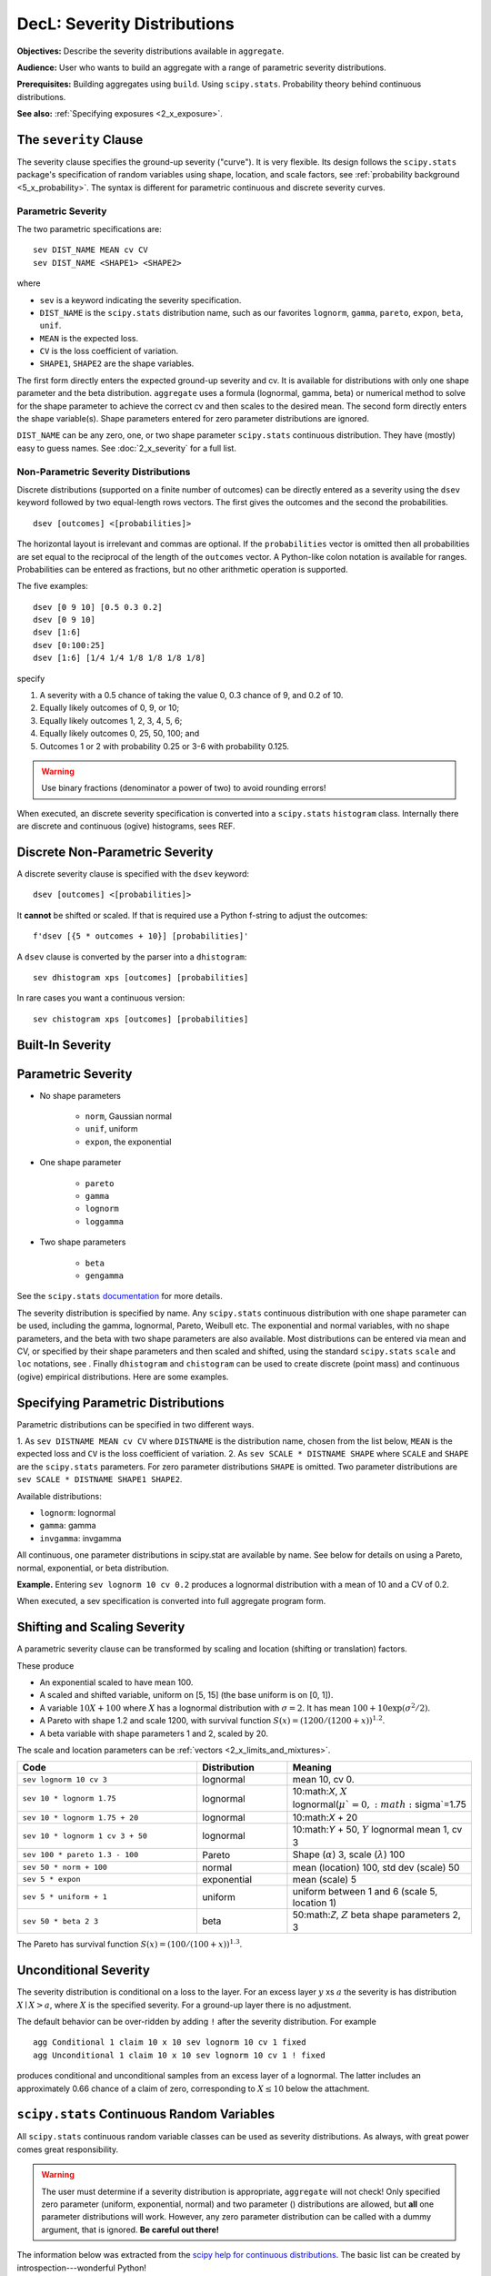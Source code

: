 .. _2_x_severity:

DecL: Severity Distributions
=============================

**Objectives:** Describe the severity distributions available in ``aggregate``.

**Audience:** User who wants to build an aggregate with a range of parametric severity distributions.

**Prerequisites:** Building aggregates using ``build``. Using ``scipy.stats``. Probability theory behind continuous distributions.

**See also:** :ref:`Specifying exposures <2_x_exposure>`.



.. _2_agg_class_severity_clause:

The ``severity`` Clause
-------------------------

The severity clause specifies the ground-up severity ("curve"). It is very flexible. Its design follows the ``scipy.stats`` package's specification of random variables using shape, location, and scale factors, see :ref:`probability background <5_x_probability>`. The syntax is different for parametric continuous and discrete severity curves.

Parametric Severity
~~~~~~~~~~~~~~~~~~~~~~

The two parametric specifications are::

    sev DIST_NAME MEAN cv CV
    sev DIST_NAME <SHAPE1> <SHAPE2>

where

* ``sev`` is a keyword indicating the severity specification.
* ``DIST_NAME`` is the ``scipy.stats`` distribution name, such as our favorites ``lognorm``, ``gamma``, ``pareto``, ``expon``, ``beta``, ``unif``.
* ``MEAN`` is the expected loss.
* ``CV`` is the loss coefficient of variation.
* ``SHAPE1``, ``SHAPE2`` are the shape variables.

The first form directly enters the expected ground-up severity and cv. It is available for distributions with only one shape parameter and the beta distribution. ``aggregate`` uses a formula (lognormal, gamma, beta) or numerical method to solve for the shape parameter to achieve the correct cv and then scales to the desired mean. The second form directly enters the shape variable(s). Shape parameters entered for zero parameter distributions are ignored.

``DIST_NAME`` can be any zero, one, or two shape parameter ``scipy.stats`` continuous distribution.
They have (mostly) easy to guess names.
See :doc:`2_x_severity` for a full list.

.. _nonparametric severity:

Non-Parametric Severity Distributions
~~~~~~~~~~~~~~~~~~~~~~~~~~~~~~~~~~~~~~~~~


Discrete distributions (supported on a finite number of outcomes)
can be directly entered as a severity using the ``dsev`` keyword followed by
two equal-length rows vectors. The first gives the outcomes and the second the
probabilities.

::

    dsev [outcomes] <[probabilities]>

The horizontal layout is irrelevant and commas are optional.
If the ``probabilities`` vector is omitted then all probabilities are set equal to
the reciprocal of the length of the ``outcomes`` vector.
A Python-like colon notation is available for ranges.
Probabilities can be entered as fractions, but no other arithmetic operation is supported.

The five examples::

    dsev [0 9 10] [0.5 0.3 0.2]
    dsev [0 9 10]
    dsev [1:6]
    dsev [0:100:25]
    dsev [1:6] [1/4 1/4 1/8 1/8 1/8 1/8]

specify

#. A severity with a 0.5 chance of taking the value 0, 0.3 chance of 9, and 0.2 of 10.
#. Equally likely outcomes of 0, 9, or 10;
#. Equally likely outcomes 1, 2, 3, 4, 5, 6;
#. Equally likely outcomes 0, 25, 50, 100; and
#. Outcomes 1 or 2 with probability 0.25 or 3-6 with probability 0.125.

.. warning::
    Use binary fractions (denominator a power of two) to avoid rounding errors!

When executed, an discrete severity specification is converted into a ``scipy.stats`` ``histogram`` class. Internally there are discrete and continuous (ogive) histograms, sees REF.


Discrete Non-Parametric Severity
---------------------------------

A discrete severity clause is specified with the ``dsev`` keyword::

    dsev [outcomes] <[probabilities]>

It **cannot** be shifted or scaled.
If that is required use a Python f-string to adjust the outcomes::

    f'dsev [{5 * outcomes + 10}] [probabilities]'

A ``dsev`` clause is converted by the parser into a ``dhistogram``::

    sev dhistogram xps [outcomes] [probabilities]

In rare cases you want a continuous version::

    sev chistogram xps [outcomes] [probabilities]

Built-In Severity
------------------


Parametric Severity
---------------------


* No shape parameters

    - ``norm``, Gaussian normal
    - ``unif``, uniform
    - ``expon``, the exponential

* One shape parameter

    - ``pareto``
    - ``gamma``
    - ``lognorm``
    - ``loggamma``

* Two shape parameters

    - ``beta``
    - ``gengamma``


See the ``scipy.stats`` `documentation <https://docs.scipy.org/doc/scipy/reference/stats.html>`_ for more details.

The severity distribution is specified by name. Any ``scipy.stats``
continuous distribution with one shape parameter can be used, including
the gamma, lognormal, Pareto, Weibull etc. The exponential and normal
variables, with no shape parameters, and the beta with two shape
parameters are also available. Most distributions can be entered via
mean and CV, or specified by their shape parameters and then scaled and
shifted, using the standard ``scipy.stats`` ``scale`` and ``loc``
notations, see . Finally ``dhistogram`` and ``chistogram`` can be used
to create discrete (point mass) and continuous (ogive) empirical
distributions. Here are some examples.



Specifying Parametric Distributions
-----------------------------------

Parametric distributions can be specified in two different ways.

1. As ``sev DISTNAME MEAN cv CV`` where ``DISTNAME`` is the distribution name, chosen from the list below, ``MEAN`` is the expected loss and ``CV`` is the loss coefficient of
variation.
2. As ``sev SCALE * DISTNAME SHAPE`` where ``SCALE`` and ``SHAPE`` are the ``scipy.stats`` parameters. For zero parameter distributions ``SHAPE`` is omitted. Two parameter distributions are ``sev SCALE * DISTNAME SHAPE1 SHAPE2``.


Available distributions:

-  ``lognorm``: lognormal
-  ``gamma``: gamma
-  ``invgamma``: invgamma

All continuous, one parameter distributions in scipy.stat are available
by name. See below for details on using a Pareto, normal, exponential,
or beta distribution.

**Example.** Entering ``sev lognorm 10 cv 0.2`` produces a lognormal
distribution with a mean of 10 and a CV of 0.2.

When executed, a sev specification is converted into full aggregate
program form.

Shifting and Scaling Severity
-----------------------------

A parametric severity clause can be transformed by scaling and location (shifting or translation) factors.

These produce

* An exponential scaled to have mean 100.
* A scaled and shifted variable, uniform on [5, 15] (the base uniform is on [0, 1]).
* A variable :math:`10X + 100` where :math:`X` has a lognormal distribution with :math:`\sigma=2`. It has mean :math:`100+10\exp(\sigma^2/2)`.
* A Pareto with shape 1.2 and scale 1200, with survival function :math:`S(x)=(1200 / (1200+ x))^{1.2}`.
* A beta variable with shape parameters 1 and 2, scaled by 20.

The scale and location parameters can be :ref:`vectors <2_x_limits_and_mixtures>`.


.. list-table::
  :widths: 40 20 40
  :header-rows: 1

  * - Code
    - Distribution
    - Meaning
  * - ``sev lognorm 10 cv 3``
    - lognormal
    - mean 10, cv 0.
  * - ``sev 10 * lognorm 1.75``
    - lognormal
    - 10:math:`X`, :math:`X` lognormal(:math:`\mu`=0, :math:`\sigma`=1.75
  * - ``sev 10 * lognorm 1.75 + 20``
    - lognormal
    - 10:math:`X` + 20
  * - ``sev 10 * lognorm 1 cv 3 + 50``
    - lognormal
    - 10:math:`Y` + 50, :math:`Y` lognormal mean 1, cv 3
  * - ``sev 100 * pareto 1.3 - 100``
    - Pareto
    - Shape (:math:`\alpha`) 3, scale (:math:`\lambda`) 100
  * - ``sev 50 * norm + 100``
    - normal
    - mean (location) 100, std dev (scale) 50
  * - ``sev 5 * expon``
    - exponential
    - mean (scale) 5
  * - ``sev 5 * uniform + 1``
    - uniform
    - uniform between 1 and 6 (scale 5, location 1)
  * - ``sev 50 * beta 2 3``
    - beta
    - 50:math:`Z`, :math:`Z` beta shape parameters 2, 3

The Pareto has survival function :math:`S(x)=(100 / (100 + x))^{1.3}`.

Unconditional Severity
----------------------

The severity distribution is conditional on a loss to the layer. For an
excess layer :math:`y` xs :math:`a` the severity is has distribution :math:`X \mid X > a`,
where :math:`X` is the specified severity. For a ground-up layer there is no
adjustment.

The default behavior can be over-ridden by adding ``!`` after the
severity distribution. For example

::

   agg Conditional 1 claim 10 x 10 sev lognorm 10 cv 1 fixed
   agg Unconditional 1 claim 10 x 10 sev lognorm 10 cv 1 ! fixed

produces conditional and unconditional samples from an excess layer of a
lognormal. The latter includes an approximately 0.66 chance of a claim
of zero, corresponding to :math:`X \le 10` below the attachment.


``scipy.stats`` Continuous Random Variables
--------------------------------------------

All ``scipy.stats`` continuous random variable classes can be used as severity distributions. As always, with great power comes
great responsibility.

.. warning::
    The user must determine if a severity distribution is appropriate, ``aggregate`` will not check!
    Only specified zero parameter (uniform, exponential, normal) and two parameter () distributions are allowed, but **all** one parameter
    distributions will work. However, any zero parameter distribution can be called with a dummy argument, that is ignored. **Be
    careful out there!**

The information below was extracted from the `scipy help for continuous distributions <https://docs.scipy.org/doc/scipy/reference/stats.html#continuous-distributions>`_. The basic list can be created by introspection---wonderful Python!

.. ipython:: python
    :okwarning:

    import scipy.stats as ss
    import pandas as pd

    ans = []
    for k in dir(ss):
        ob = getattr(ss, k)
        if str(type(ob)).find('continuous_distns') > 0:
            try:
                fz = ob()
            except TypeError as e:
                ee = e
                ans.append([k, str(e), -1, ob.a, ob.b])
            else:
                ans.append([k, 'no args fine', 0, ob.a, ob.b])

    df = pd.DataFrame(ans, columns=['dist', 'm', 'args', 'a', 'b'])
    for i in range(1,5):
        df.loc[df.m.str.find(f'{i} required')>=0, 'args'] = i

    df = df.sort_values(['args', 'dist'])
    df['params'] = ''
    df.loc[df.args > 0, 'params'] = df.loc[df.args > 0, 'm'].str.split(':').str[1]
    df = df.drop(columns='m')

    print(df.rename(columns={'dist': 'Distribution', 'args': 'Num. args',
            'a': 'Min range' , 'b': 'Max range', 'params': 'Parameters'}).\
            set_index('Distribution').to_string(float_format=lambda x: f'{x:.4g}'))


.. _dist alpha:

* ``alpha`` **Alpha** (`help <https://docs.scipy.org/doc/scipy/reference/generated/scipy.stats.alpha.html>`_). The probability density function for `alpha` is:

    .. math::

        f(x, a) = \frac{1}{x^2 \Phi(a) \sqrt{2\pi}} *
                  \exp(-\frac{1}{2} (a-1/x)^2)

    where :math:`\Phi` is the normal CDF, :math:`x > 0`, and :math:`a > 0`.

    `alpha` takes ``a`` as a shape parameter.


.. _dist anglit:

* ``anglit`` **Anglit** (`help <https://docs.scipy.org/doc/scipy/reference/generated/scipy.stats.anglit.html>`_). The probability density function for `anglit` is:

    .. math::

        f(x) = \sin(2x + \pi/2) = \cos(2x)

    for :math:`-\pi/4 \le x \le \pi/4`.


.. _dist arcsine:

* ``arcsine`` **Arcsine** (`help <https://docs.scipy.org/doc/scipy/reference/generated/scipy.stats.arcsine.html>`_). The probability density function for `arcsine` is:

    .. math::

        f(x) = \frac{1}{\pi \sqrt{x (1-x)}}

    for :math:`0 < x < 1`.


.. _dist argus:

* ``argus`` **Argus** (`help <https://docs.scipy.org/doc/scipy/reference/generated/scipy.stats.argus.html>`_). The probability density function for `argus` is:

    .. math::

        f(x, \chi) = \frac{\chi^3}{\sqrt{2\pi} \Psi(\chi)} x \sqrt{1-x^2}
                     \exp(-\chi^2 (1 - x^2)/2)

    for :math:`0 < x < 1` and :math:`\chi > 0`, where

    .. math::

        \Psi(\chi) = \Phi(\chi) - \chi \phi(\chi) - 1/2

    with :math:`\Phi` and :math:`\phi` being the CDF and PDF of a standard
    normal distribution, respectively.

    `argus` takes :math:`\chi` as shape a parameter.


.. _dist beta:

* ``beta`` **Beta** (`help <https://docs.scipy.org/doc/scipy/reference/generated/scipy.stats.beta.html>`_). The probability density function for `beta` is:

    .. math::

        f(x, a, b) = \frac{\Gamma(a+b) x^{a-1} (1-x)^{b-1}}
                          {\Gamma(a) \Gamma(b)}

    for :math:`0 <= x <= 1`, :math:`a > 0`, :math:`b > 0`, where
    :math:`\Gamma` is the gamma function (`scipy.special.gamma`).

    `beta` takes :math:`a` and :math:`b` as shape parameters.


.. _dist betaprime:

* ``betaprime`` **Beta Prime** (`help <https://docs.scipy.org/doc/scipy/reference/generated/scipy.stats.betaprime.html>`_). The probability density function for `betaprime` is:

    .. math::

        f(x, a, b) = \frac{x^{a-1} (1+x)^{-a-b}}{\beta(a, b)}

    for :math:`x >= 0`, :math:`a > 0`, :math:`b > 0`, where
    :math:`\beta(a, b)` is the beta function (see `scipy.special.beta`).

    `betaprime` takes ``a`` and ``b`` as shape parameters.


.. _dist bradford:

* ``bradford`` **Bradford** (`help <https://docs.scipy.org/doc/scipy/reference/generated/scipy.stats.bradford.html>`_). The probability density function for `bradford` is:

    .. math::

        f(x, c) = \frac{c}{\log(1+c) (1+cx)}

    for :math:`0 <= x <= 1` and :math:`c > 0`.

    `bradford` takes ``c`` as a shape parameter for :math:`c`.


.. _dist burr:

* ``burr`` **Burr (Type III)** (`help <https://docs.scipy.org/doc/scipy/reference/generated/scipy.stats.burr.html>`_). The probability density function for `burr` is:

    .. math::

        f(x, c, d) = c d x^{-c - 1} / (1 + x^{-c})^{d + 1}

    for :math:`x >= 0` and :math:`c, d > 0`.

    `burr` takes :math:`c` and :math:`d` as shape parameters.

    This is the PDF corresponding to the third CDF given in Burr's list;
    specifically, it is equation (11) in Burr's paper. The distribution
    is also commonly referred to as the Dagum distribution. If the
    parameter :math:`c < 1` then the mean of the distribution does not
    exist and if :math:`c < 2` the variance does not exist.
    The PDF is finite at the left endpoint :math:`x = 0` if :math:`c * d >= 1`.


.. _dist burr12:

* ``burr12`` **Burr (Type XII)** (`help <https://docs.scipy.org/doc/scipy/reference/generated/scipy.stats.burr12.html>`_). The probability density function for `burr` is:

    .. math::

        f(x, c, d) = c d x^{c-1} / (1 + x^c)^{d + 1}

    for :math:`x >= 0` and :math:`c, d > 0`.

    `burr12` takes ``c`` and ``d`` as shape parameters for :math:`c`
    and :math:`d`.

    This is the PDF corresponding to the twelfth CDF given in Burr's list;
    specifically, it is equation (20) in Burr's paper.


.. _dist cauchy:

* ``cauchy`` **Cauchy** (`help <https://docs.scipy.org/doc/scipy/reference/generated/scipy.stats.cauchy.html>`_). The probability density function for `cauchy` is

    .. math::

        f(x) = \frac{1}{\pi (1 + x^2)}

    for a real number :math:`x`.


.. _dist chi:

* ``chi`` **Chi** (`help <https://docs.scipy.org/doc/scipy/reference/generated/scipy.stats.chi.html>`_). The probability density function for `chi` is:

    .. math::

        f(x, k) = \frac{1}{2^{k/2-1} \Gamma \left( k/2 \right)}
                   x^{k-1} \exp \left( -x^2/2 \right)

    for :math:`x >= 0` and :math:`k > 0` (degrees of freedom, denoted ``df``
    in the implementation). :math:`\Gamma` is the gamma function
    (`scipy.special.gamma`).

    Special cases of `chi` are:

        - ``chi(1, loc, scale)`` is equivalent to `halfnorm`
        - ``chi(2, 0, scale)`` is equivalent to `rayleigh`
        - ``chi(3, 0, scale)`` is equivalent to `maxwell`

    `chi` takes ``df`` as a shape parameter.


.. _dist chi2:

* ``chi2`` **Chi-squared** (`help <https://docs.scipy.org/doc/scipy/reference/generated/scipy.stats.chi2.html>`_). The probability density function for `chi2` is:

    .. math::

        f(x, k) = \frac{1}{2^{k/2} \Gamma \left( k/2 \right)}
                   x^{k/2-1} \exp \left( -x/2 \right)

    for :math:`x > 0`  and :math:`k > 0` (degrees of freedom, denoted ``df``
    in the implementation).

    `chi2` takes ``df`` as a shape parameter.

    The chi-squared distribution is a special case of the gamma
    distribution, with gamma parameters ``a = df/2``, ``loc = 0`` and
    ``scale = 2``.


.. _dist cosine:

* ``cosine`` **Cosine** (`help <https://docs.scipy.org/doc/scipy/reference/generated/scipy.stats.cosine.html>`_). The cosine distribution is an approximation to the normal distribution. The probability density function for `cosine` is:

    .. math::

        f(x) = \frac{1}{2\pi} (1+\cos(x))

    for :math:`-\pi \le x \le \pi`.


.. _dist crystalball:

* ``crystalball`` **Crystalball** (`help <https://docs.scipy.org/doc/scipy/reference/generated/scipy.stats.crystalball.html>`_). The probability density function for `crystalball` is:

    .. math::

        f(x, \beta, m) =  \begin{cases}
                            N \exp(-x^2 / 2),  &\text{for } x > -\beta\\
                            N A (B - x)^{-m}  &\text{for } x \le -\beta
                          \end{cases}

    where :math:`A = (m / |\beta|)^m  \exp(-\beta^2 / 2)`,
    :math:`B = m/|\beta| - |\beta|` and :math:`N` is a normalisation constant.

    `crystalball` takes :math:`\beta > 0` and :math:`m > 1` as shape
    parameters.  :math:`\beta` defines the point where the pdf changes
    from a power-law to a Gaussian distribution.  :math:`m` is the power
    of the power-law tail.


.. _dist dgamma:

* ``dgamma`` **Double Gamma** (`help <https://docs.scipy.org/doc/scipy/reference/generated/scipy.stats.dgamma.html>`_). The probability density function for `dgamma` is:

    .. math::

        f(x, a) = \frac{1}{2\Gamma(a)} |x|^{a-1} \exp(-|x|)

    for a real number :math:`x` and :math:`a > 0`. :math:`\Gamma` is the
    gamma function (`scipy.special.gamma`).

    `dgamma` takes ``a`` as a shape parameter for :math:`a`.


.. _dist dweibull:

* ``dweibull`` **Double Weibull** (`help <https://docs.scipy.org/doc/scipy/reference/generated/scipy.stats.dweibull.html>`_). The probability density function for `dweibull` is given by

    .. math::

        f(x, c) = c / 2 |x|^{c-1} \exp(-|x|^c)

    for a real number :math:`x` and :math:`c > 0`.

    `dweibull` takes ``c`` as a shape parameter for :math:`c`.


.. _dist erlang:

* ``erlang`` **Erlang** (`help <https://docs.scipy.org/doc/scipy/reference/generated/scipy.stats.erlang.html>`_). The Erlang distribution is a special case of the Gamma distribution, with the shape parameter `a` an integer.  Note that this restriction is not enforced by `erlang`. It will, however, generate a warning the first time a non-integer value is used for the shape parameter.

    :ref:`Refer to <dist gamma>` `gamma` for examples.


.. _dist expon:

* ``expon`` **Exponential** (`help <https://docs.scipy.org/doc/scipy/reference/generated/scipy.stats.expon.html>`_). The probability density function for `expon` is:

    .. math::

        f(x) = \exp(-x)

    for :math:`x \ge 0`.


.. _dist exponnorm:

* ``exponnorm`` **Exponentially Modified Normal** (`help <https://docs.scipy.org/doc/scipy/reference/generated/scipy.stats.exponnorm.html>`_). The probability density function for `exponnorm` is:

    .. math::

        f(x, K) = \frac{1}{2K} \exp\left(\frac{1}{2 K^2} - x / K \right)
                  \text{erfc}\left(-\frac{x - 1/K}{\sqrt{2}}\right)

    where :math:`x` is a real number and :math:`K > 0`.

    It can be thought of as the sum of a standard normal random variable
    and an independent exponentially distributed random variable with rate
    ``1/K``.


.. _dist exponweib:

* ``exponweib`` **Exponentiated Weibull** (`help <https://docs.scipy.org/doc/scipy/reference/generated/scipy.stats.exponweib.html>`_). The probability density function for `exponweib` is:

    .. math::

        f(x, a, c) = a c [1-\exp(-x^c)]^{a-1} \exp(-x^c) x^{c-1}

    and its cumulative distribution function is:

    .. math::

        F(x, a, c) = [1-\exp(-x^c)]^a

    for :math:`x > 0`, :math:`a > 0`, :math:`c > 0`.

    `exponweib` takes :math:`a` and :math:`c` as shape parameters:

    * :math:`a` is the exponentiation parameter,
      with the special case :math:`a=1` corresponding to the
      (non-exponentiated) Weibull distribution `weibull_min`.
    * :math:`c` is the shape parameter of the non-exponentiated Weibull law.


.. _dist exponpow:

* ``exponpow`` **Exponential Power** (`help <https://docs.scipy.org/doc/scipy/reference/generated/scipy.stats.exponpow.html>`_). The probability density function for `exponpow` is:

    .. math::

        f(x, b) = b x^{b-1} \exp(1 + x^b - \exp(x^b))

    for :math:`x \ge 0`, :math:`b > 0`.  Note that this is a different
    distribution from the exponential power distribution that is also known
    under the names "generalized normal" or "generalized Gaussian".

    `exponpow` takes ``b`` as a shape parameter for :math:`b`.


.. _dist f:

* ``f`` **F (Snecdor F)** (`help <https://docs.scipy.org/doc/scipy/reference/generated/scipy.stats.f.html>`_). The probability density function for `f` is:

    .. math::

        f(x, df_1, df_2) = \frac{df_2^{df_2/2} df_1^{df_1/2} x^{df_1 / 2-1}}
                                {(df_2+df_1 x)^{(df_1+df_2)/2}
                                 B(df_1/2, df_2/2)}

    for :math:`x > 0`.

    `f` takes ``dfn`` and ``dfd`` as shape parameters.


.. _dist fatiguelife:

* ``fatiguelife`` **Fatigue Life (Birnbaum-Saunders)** (`help <https://docs.scipy.org/doc/scipy/reference/generated/scipy.stats.fatiguelife.html>`_). The probability density function for `fatiguelife` is:

    .. math::

        f(x, c) = \frac{x+1}{2c\sqrt{2\pi x^3}} \exp(-\frac{(x-1)^2}{2x c^2})

    for :math:`x >= 0` and :math:`c > 0`.

    `fatiguelife` takes ``c`` as a shape parameter for :math:`c`.


.. _dist fisk:

* ``fisk`` **Fisk** (`help <https://docs.scipy.org/doc/scipy/reference/generated/scipy.stats.fisk.html>`_). The probability density function for `fisk` is:

    .. math::

        f(x, c) = c x^{-c-1} (1 + x^{-c})^{-2}

    for :math:`x >= 0` and :math:`c > 0`.

    `fisk` takes ``c`` as a shape parameter for :math:`c`.

    `fisk` is a special case of `burr` or `burr12` with ``d=1``.


.. _dist foldcauchy:

* ``foldcauchy`` **Folded Cauchy** (`help <https://docs.scipy.org/doc/scipy/reference/generated/scipy.stats.foldcauchy.html>`_). The probability density function for `foldcauchy` is:

    .. math::

        f(x, c) = \frac{1}{\pi (1+(x-c)^2)} + \frac{1}{\pi (1+(x+c)^2)}

    for :math:`x \ge 0`.

    `foldcauchy` takes ``c`` as a shape parameter for :math:`c`.


.. _dist foldnorm:

* ``foldnorm`` **Folded Normal** (`help <https://docs.scipy.org/doc/scipy/reference/generated/scipy.stats.foldnorm.html>`_). The probability density function for `foldnorm` is:

    .. math::

        f(x, c) = \sqrt{2/\pi} cosh(c x) \exp(-\frac{x^2+c^2}{2})

    for :math:`c \ge 0`.

    `foldnorm` takes ``c`` as a shape parameter for :math:`c`.


.. _dist genlogistic:

* ``genlogistic`` **Generalized Logistic** (`help <https://docs.scipy.org/doc/scipy/reference/generated/scipy.stats.genlogistic.html>`_). The probability density function for `genlogistic` is:

    .. math::

        f(x, c) = c \frac{\exp(-x)}
                         {(1 + \exp(-x))^{c+1}}

    for :math:`x >= 0`, :math:`c > 0`.

    `genlogistic` takes ``c`` as a shape parameter for :math:`c`.


.. _dist gennorm:

* ``gennorm`` **Generalized normal** (`help <https://docs.scipy.org/doc/scipy/reference/generated/scipy.stats.gennorm.html>`_). The probability density function for `gennorm` is:

    .. math::

        f(x, \beta) = \frac{\beta}{2 \Gamma(1/\beta)} \exp(-|x|^\beta)

    :math:`\Gamma` is the gamma function (`scipy.special.gamma`).

    `gennorm` takes ``beta`` as a shape parameter for :math:`\beta`.
    For :math:`\beta = 1`, it is identical to a Laplace distribution.
    For :math:`\beta = 2`, it is identical to a normal distribution
    (with ``scale=1/sqrt(2)``).


.. _dist genpareto:

* ``genpareto`` **Generalized Pareto** (`help <https://docs.scipy.org/doc/scipy/reference/generated/scipy.stats.genpareto.html>`_). The probability density function for `genpareto` is:

    .. math::

        f(x, c) = (1 + c x)^{-1 - 1/c}

    defined for :math:`x \ge 0` if :math:`c \ge 0`, and for
    :math:`0 \le x \le -1/c` if :math:`c < 0`.

    `genpareto` takes ``c`` as a shape parameter for :math:`c`.

    For :math:`c=0`, `genpareto` reduces to the exponential
    distribution, `expon`:

    .. math::

        f(x, 0) = \exp(-x)

    For :math:`c=-1`, `genpareto` is uniform on ``[0, 1]``:

    .. math::

        f(x, -1) = 1


.. _dist genexpon:

* ``genexpon`` **Generalized Exponential** (`help <https://docs.scipy.org/doc/scipy/reference/generated/scipy.stats.genexpon.html>`_). The probability density function for `genexpon` is:

    .. math::

        f(x, a, b, c) = (a + b (1 - \exp(-c x)))
                        \exp(-a x - b x + \frac{b}{c}  (1-\exp(-c x)))

    for :math:`x \ge 0`, :math:`a, b, c > 0`.

    `genexpon` takes :math:`a`, :math:`b` and :math:`c` as shape parameters.


.. _dist genextreme:

* ``genextreme`` **Generalized Extreme Value** (`help <https://docs.scipy.org/doc/scipy/reference/generated/scipy.stats.genextreme.html>`_). For :math:`c=0`, `genextreme` is equal to `gumbel_r`. The probability density function for `genextreme` is:

    .. math::

        f(x, c) = \begin{cases}
                    \exp(-\exp(-x)) \exp(-x)              &\text{for } c = 0\\
                    \exp(-(1-c x)^{1/c}) (1-c x)^{1/c-1}  &\text{for }
                                                            x \le 1/c, c > 0
                  \end{cases}


    Note that several sources and software packages use the opposite
    convention for the sign of the shape parameter :math:`c`.

    `genextreme` takes ``c`` as a shape parameter for :math:`c`.


.. _dist gausshyper:

* ``gausshyper`` **Gauss Hypergeometric** (`help <https://docs.scipy.org/doc/scipy/reference/generated/scipy.stats.gausshyper.html>`_). The probability density function for `gausshyper` is:

    .. math::

        f(x, a, b, c, z) = C x^{a-1} (1-x)^{b-1} (1+zx)^{-c}

    for :math:`0 \le x \le 1`, :math:`a > 0`, :math:`b > 0`, :math:`z > -1`,
    and :math:`C = \frac{1}{B(a, b) F[2, 1](c, a; a+b; -z)}`.
    :math:`F[2, 1]` is the Gauss hypergeometric function
    `scipy.special.hyp2f1`.

    `gausshyper` takes :math:`a`, :math:`b`, :math:`c` and :math:`z` as shape
    parameters.


.. _dist gamma:

* ``gamma`` **Gamma** (`help <https://docs.scipy.org/doc/scipy/reference/generated/scipy.stats.gamma.html>`_). The probability density function for `gamma` is:

    .. math::

        f(x, a) = \frac{x^{a-1} e^{-x}}{\Gamma(a)}

    for :math:`x \ge 0`, :math:`a > 0`. Here :math:`\Gamma(a)` refers to the
    gamma function.

    `gamma` takes ``a`` as a shape parameter for :math:`a`.

    When :math:`a` is an integer, `gamma` reduces to the Erlang
    distribution, and when :math:`a=1` to the exponential distribution.

    Gamma distributions are sometimes parameterized with two variables,
    with a probability density function of:

    .. math::

        f(x, \alpha, \beta) = \frac{\beta^\alpha x^{\alpha - 1} e^{-\beta x }}{\Gamma(\alpha)}

    Note that this parameterization is equivalent to the above, with
    ``scale = 1 / beta``.


.. _dist gengamma:

* ``gengamma`` **Generalized gamma** (`help <https://docs.scipy.org/doc/scipy/reference/generated/scipy.stats.gengamma.html>`_). The probability density function for `gengamma` is ([1]_):

    .. math::

        f(x, a, c) = \frac{|c| x^{c a-1} \exp(-x^c)}{\Gamma(a)}

    for :math:`x \ge 0`, :math:`a > 0`, and :math:`c \ne 0`.
    :math:`\Gamma` is the gamma function (`scipy.special.gamma`).

    `gengamma` takes :math:`a` and :math:`c` as shape parameters.


.. _dist genhalflogistic:

* ``genhalflogistic`` **Generalized Half Logistic** (`help <https://docs.scipy.org/doc/scipy/reference/generated/scipy.stats.genhalflogistic.html>`_). The probability density function for `genhalflogistic` is:

    .. math::

        f(x, c) = \frac{2 (1 - c x)^{1/(c-1)}}{[1 + (1 - c x)^{1/c}]^2}

    for :math:`0 \le x \le 1/c`, and :math:`c > 0`.

    `genhalflogistic` takes ``c`` as a shape parameter for :math:`c`.


.. _dist genhyperbolic:

* ``genhyperbolic`` **Generalized Hyperbolic** (`help <https://docs.scipy.org/doc/scipy/reference/generated/scipy.stats.genhyperbolic.html>`_). The probability density function for `genhyperbolic` is:

    .. math::

        f(x, p, a, b) =
            \frac{(a^2 - b^2)^{p/2}}
            {\sqrt{2\pi}a^{p-0.5}
            K_p\Big(\sqrt{a^2 - b^2}\Big)}
            e^{bx} \times \frac{K_{p - 1/2}
            (a \sqrt{1 + x^2})}
            {(\sqrt{1 + x^2})^{1/2 - p}}

    for :math:`x, p \in ( - \infty; \infty)`,
    :math:`|b| < a` if :math:`p \ge 0`,
    :math:`|b| \le a` if :math:`p < 0`.
    :math:`K_{p}(.)` denotes the modified Bessel function of the second
    kind and order :math:`p` (`scipy.special.kn`)

    `genhyperbolic` takes ``p`` as a tail parameter,
    ``a`` as a shape parameter,
    ``b`` as a skewness parameter.


.. _dist geninvgauss:

* ``geninvgauss`` **Generalized Inverse Gaussian** (`help <https://docs.scipy.org/doc/scipy/reference/generated/scipy.stats.geninvgauss.html>`_). The probability density function for `geninvgauss` is:

    .. math::

        f(x, p, b) = x^{p-1} \exp(-b (x + 1/x) / 2) / (2 K_p(b))

    where `x > 0`, and the parameters `p, b` satisfy `b > 0` ([1]_).
    :math:`K_p` is the modified Bessel function of second kind of order `p`
    (`scipy.special.kv`).


.. _dist gilbrat:

* ``gilbrat`` **Gilbrat** (`help <https://docs.scipy.org/doc/scipy/reference/generated/scipy.stats.gilbrat.html>`_). The probability density function for `gilbrat` is:

    .. math::

        f(x) = \frac{1}{x \sqrt{2\pi}} \exp(-\frac{1}{2} (\log(x))^2)

    `gilbrat` is a special case of `lognorm` with ``s=1``.


.. _dist gompertz:

* ``gompertz`` **Gompertz (Truncated Gumbel)** (`help <https://docs.scipy.org/doc/scipy/reference/generated/scipy.stats.gompertz.html>`_). The probability density function for `gompertz` is:

    .. math::

        f(x, c) = c \exp(x) \exp(-c (e^x-1))

    for :math:`x \ge 0`, :math:`c > 0`.

    `gompertz` takes ``c`` as a shape parameter for :math:`c`.


.. _dist gumbel_r:

* ``gumbel_r`` (`help <https://docs.scipy.org/doc/scipy/reference/generated/scipy.stats.gumbel_r.html>`_). The probability density function for `gumbel_r` is:

    .. math::

        f(x) = \exp(-(x + e^{-x}))

    The Gumbel distribution is sometimes referred to as a type I Fisher-Tippett
    distribution.  It is also related to the extreme value distribution,
    log-Weibull and Gompertz distributions.


.. _dist gumbel_l:

* ``gumbel_l`` (`help <https://docs.scipy.org/doc/scipy/reference/generated/scipy.stats.gumbel_l.html>`_). The probability density function for `gumbel_l` is:

    .. math::

        f(x) = \exp(x - e^x)

    The Gumbel distribution is sometimes referred to as a type I Fisher-Tippett
    distribution.  It is also related to the extreme value distribution,
    log-Weibull and Gompertz distributions.


.. _dist halfcauchy:

* ``halfcauchy`` **Half Cauchy** (`help <https://docs.scipy.org/doc/scipy/reference/generated/scipy.stats.halfcauchy.html>`_). The probability density function for `halfcauchy` is:

    .. math::

        f(x) = \frac{2}{\pi (1 + x^2)}

    for :math:`x \ge 0`.


.. _dist halflogistic:

* ``halflogistic`` **Half Logistic** (`help <https://docs.scipy.org/doc/scipy/reference/generated/scipy.stats.halflogistic.html>`_). The probability density function for `halflogistic` is:

    .. math::

        f(x) = \frac{ 2 e^{-x} }{ (1+e^{-x})^2 }
             = \frac{1}{2} \text{sech}(x/2)^2

    for :math:`x \ge 0`.


.. _dist halfnorm:

* ``halfnorm`` **Half Normal** (`help <https://docs.scipy.org/doc/scipy/reference/generated/scipy.stats.halfnorm.html>`_). The probability density function for `halfnorm` is:

    .. math::

        f(x) = \sqrt{2/\pi} \exp(-x^2 / 2)

    for :math:`x >= 0`.

    `halfnorm` is a special case of `chi` with ``df=1``.


.. _dist halfgennorm:

* ``halfgennorm`` **Generalized Half Normal** (`help <https://docs.scipy.org/doc/scipy/reference/generated/scipy.stats.halfgennorm.html>`_). The probability density function for `halfgennorm` is:

    .. math::

        f(x, \beta) = \frac{\beta}{\Gamma(1/\beta)} \exp(-|x|^\beta)

    for :math:`x > 0`. :math:`\Gamma` is the gamma function
    (`scipy.special.gamma`).

    `gennorm` takes ``beta`` as a shape parameter for :math:`\beta`.
    For :math:`\beta = 1`, it is identical to an exponential distribution.
    For :math:`\beta = 2`, it is identical to a half normal distribution
    (with ``scale=1/sqrt(2)``).


.. _dist hypsecant:

* ``hypsecant`` **Hyperbolic Secant** (`help <https://docs.scipy.org/doc/scipy/reference/generated/scipy.stats.hypsecant.html>`_). The probability density function for `hypsecant` is:

    .. math::

        f(x) = \frac{1}{\pi} \text{sech}(x)

    for a real number :math:`x`.


.. _dist invgamma:

* ``invgamma`` **Inverse Gamma** (`help <https://docs.scipy.org/doc/scipy/reference/generated/scipy.stats.invgamma.html>`_). The probability density function for `invgamma` is:

    .. math::

        f(x, a) = \frac{x^{-a-1}}{\Gamma(a)} \exp(-\frac{1}{x})

    for :math:`x >= 0`, :math:`a > 0`. :math:`\Gamma` is the gamma function
    (`scipy.special.gamma`).

    `invgamma` takes ``a`` as a shape parameter for :math:`a`.

    `invgamma` is a special case of `gengamma` with ``c=-1``, and it is a
    different parameterization of the scaled inverse chi-squared distribution.
    Specifically, if the scaled inverse chi-squared distribution is
    parameterized with degrees of freedom :math:`\nu` and scaling parameter
    :math:`\tau^2`, then it can be modeled using `invgamma` with
    ``a=`` :math:`\nu/2` and ``scale=`` :math:`\nu \tau^2/2`.


.. _dist invgauss:

* ``invgauss`` **Inverse Gaussian** (`help <https://docs.scipy.org/doc/scipy/reference/generated/scipy.stats.invgauss.html>`_). The probability density function for `invgauss` is:

    .. math::

        f(x, \mu) = \frac{1}{\sqrt{2 \pi x^3}}
                    \exp(-\frac{(x-\mu)^2}{2 x \mu^2})

    for :math:`x >= 0` and :math:`\mu > 0`.

    `invgauss` takes ``mu`` as a shape parameter for :math:`\mu`.


.. _dist invweibull:

* ``invweibull`` **Inverse Weibull** (`help <https://docs.scipy.org/doc/scipy/reference/generated/scipy.stats.invweibull.html>`_). The probability density function for `invweibull` is:

    .. math::

        f(x, c) = c x^{-c-1} \exp(-x^{-c})

    for :math:`x > 0`, :math:`c > 0`.

    `invweibull` takes ``c`` as a shape parameter for :math:`c`.


.. _dist johnsonsb:

* ``johnsonsb`` **Johnson SB** (`help <https://docs.scipy.org/doc/scipy/reference/generated/scipy.stats.johnsonsb.html>`_). The probability density function for `johnsonsb` is:

    .. math::

        f(x, a, b) = \frac{b}{x(1-x)}  \phi(a + b \log \frac{x}{1-x} )

    where :math:`x`, :math:`a`, and :math:`b` are real scalars; :math:`b > 0`
    and :math:`x \in [0,1]`.  :math:`\phi` is the pdf of the normal
    distribution.

    `johnsonsb` takes :math:`a` and :math:`b` as shape parameters.


.. _dist johnsonsu:

* ``johnsonsu`` **Johnson SU** (`help <https://docs.scipy.org/doc/scipy/reference/generated/scipy.stats.johnsonsu.html>`_). The probability density function for `johnsonsu` is:

    .. math::

        f(x, a, b) = \frac{b}{\sqrt{x^2 + 1}}
                     \phi(a + b \log(x + \sqrt{x^2 + 1}))

    where :math:`x`, :math:`a`, and :math:`b` are real scalars; :math:`b > 0`.
    :math:`\phi` is the pdf of the normal distribution.

    `johnsonsu` takes :math:`a` and :math:`b` as shape parameters.


.. _dist kappa4:

* ``kappa4`` **Kappa 4 parameter** (`help <https://docs.scipy.org/doc/scipy/reference/generated/scipy.stats.kappa4.html>`_). The probability density function for kappa4 is:

    .. math::

        f(x, h, k) = (1 - k x)^{1/k - 1} (1 - h (1 - k x)^{1/k})^{1/h-1}

    if :math:`h` and :math:`k` are not equal to 0.

    If :math:`h` or :math:`k` are zero then the pdf can be simplified:

    h = 0 and k != 0::

        kappa4.pdf(x, h, k) = (1.0 - k*x)**(1.0/k - 1.0)*
                              exp(-(1.0 - k*x)**(1.0/k))

    h != 0 and k = 0::

        kappa4.pdf(x, h, k) = exp(-x)*(1.0 - h*exp(-x))**(1.0/h - 1.0)

    h = 0 and k = 0::

        kappa4.pdf(x, h, k) = exp(-x)*exp(-exp(-x))

    kappa4 takes :math:`h` and :math:`k` as shape parameters.

    The kappa4 distribution returns other distributions when certain
    :math:`h` and :math:`k` values are used.

    +------+-------------+----------------+------------------+
    | h    | k=0.0       | k=1.0          | -inf<=k<=inf     |
    +======+=============+================+==================+
    | -1.0 | Logistic    |                | Generalized      |
    |      |             |                | Logistic(1)      |
    |      |             |                |                  |
    |      | logistic(x) |                |                  |
    +------+-------------+----------------+------------------+
    |  0.0 | Gumbel      | Reverse        | Generalized      |
    |      |             | Exponential(2) | Extreme Value    |
    |      |             |                |                  |
    |      | gumbel_r(x) |                | genextreme(x, k) |
    +------+-------------+----------------+------------------+
    |  1.0 | Exponential | Uniform        | Generalized      |
    |      |             |                | Pareto           |
    |      |             |                |                  |
    |      | expon(x)    | uniform(x)     | genpareto(x, -k) |
    +------+-------------+----------------+------------------+


.. _dist kappa3:

* ``kappa3`` **Kappa 3 parameter** (`help <https://docs.scipy.org/doc/scipy/reference/generated/scipy.stats.kappa3.html>`_). The probability density function for `kappa3` is:

    .. math::

        f(x, a) = a (a + x^a)^{-(a + 1)/a}

    for :math:`x > 0` and :math:`a > 0`.

    `kappa3` takes ``a`` as a shape parameter for :math:`a`.


.. _dist ksone:

* ``ksone`` **Distribution of Kolmogorov-Smirnov one-sided test statistic** (`help <https://docs.scipy.org/doc/scipy/reference/generated/scipy.stats.ksone.html>`_). :math:`D_n^+` and :math:`D_n^-` are given by

    .. math::

        D_n^+ &= \text{sup}_x (F_n(x) - F(x)),\\
        D_n^- &= \text{sup}_x (F(x) - F_n(x)),\\

    where :math:`F` is a continuous CDF and :math:`F_n` is an empirical CDF.
    `ksone` describes the distribution under the null hypothesis of the KS test
    that the empirical CDF corresponds to :math:`n` i.i.d. random variates
    with CDF :math:`F`.


.. _dist kstwo:

* ``kstwo`` **Distribution of Kolmogorov-Smirnov two-sided test statistic** (`help <https://docs.scipy.org/doc/scipy/reference/generated/scipy.stats.kstwo.html>`_). :math:`D_n` is given by

    .. math::

        D_n = \text{sup}_x |F_n(x) - F(x)|

    where :math:`F` is a (continuous) CDF and :math:`F_n` is an empirical CDF.
    `kstwo` describes the distribution under the null hypothesis of the KS test
    that the empirical CDF corresponds to :math:`n` i.i.d. random variates
    with CDF :math:`F`.


.. _dist kstwobign:

* ``kstwobign`` **Limiting Distribution of scaled Kolmogorov-Smirnov two-sided test statistic.** (`help <https://docs.scipy.org/doc/scipy/reference/generated/scipy.stats.kstwobign.html>`_). :math:`\sqrt{n} D_n` is given by

    .. math::

        D_n = \text{sup}_x |F_n(x) - F(x)|

    where :math:`F` is a continuous CDF and :math:`F_n` is an empirical CDF.
    `kstwobign`  describes the asymptotic distribution (i.e. the limit of
    :math:`\sqrt{n} D_n`) under the null hypothesis of the KS test that the
    empirical CDF corresponds to i.i.d. random variates with CDF :math:`F`.


.. _dist laplace:

* ``laplace`` **Laplace** (`help <https://docs.scipy.org/doc/scipy/reference/generated/scipy.stats.laplace.html>`_). The probability density function for `laplace` is

    .. math::

        f(x) = \frac{1}{2} \exp(-|x|)

    for a real number :math:`x`.


.. _dist laplace_asymmetric:

* ``laplace_asymmetric`` (`help <https://docs.scipy.org/doc/scipy/reference/generated/scipy.stats.laplace_asymmetric.html>`_). The probability density function for `laplace_asymmetric` is

    .. math::

       f(x, \kappa) &= \frac{1}{\kappa+\kappa^{-1}}\exp(-x\kappa),\quad x\ge0\\
                    &= \frac{1}{\kappa+\kappa^{-1}}\exp(x/\kappa),\quad x<0\\

    for :math:`-\infty < x < \infty`, :math:`\kappa > 0`.

    `laplace_asymmetric` takes ``kappa`` as a shape parameter for
    :math:`\kappa`. For :math:`\kappa = 1`, it is identical to a
    Laplace distribution.


.. _dist levy:

* ``levy`` **Levy** (`help <https://docs.scipy.org/doc/scipy/reference/generated/scipy.stats.levy.html>`_). The probability density function for `levy` is:

    .. math::

        f(x) = \frac{1}{\sqrt{2\pi x^3}} \exp\left(-\frac{1}{2x}\right)

    for :math:`x >= 0`.

    This is the same as the Levy-stable distribution with :math:`a=1/2` and
    :math:`b=1`.


.. _dist logistic:

* ``logistic`` **Logistic** (`help <https://docs.scipy.org/doc/scipy/reference/generated/scipy.stats.logistic.html>`_). The probability density function for `logistic` is:

    .. math::

        f(x) = \frac{\exp(-x)}
                    {(1+\exp(-x))^2}

    `logistic` is a special case of `genlogistic` with ``c=1``.

    Remark that the survival function (``logistic.sf``) is equal to the
    Fermi-Dirac distribution describing fermionic statistics.


.. _dist loggamma:

* ``loggamma`` **Log-Gamma** (`help <https://docs.scipy.org/doc/scipy/reference/generated/scipy.stats.loggamma.html>`_). The probability density function for `loggamma` is:

    .. math::

        f(x, c) = \frac{\exp(c x - \exp(x))}
                       {\Gamma(c)}

    for all :math:`x, c > 0`. Here, :math:`\Gamma` is the
    gamma function (`scipy.special.gamma`).

    `loggamma` takes ``c`` as a shape parameter for :math:`c`.


.. _dist loglaplace:

* ``loglaplace`` **Log-Laplace (Log Double Exponential)** (`help <https://docs.scipy.org/doc/scipy/reference/generated/scipy.stats.loglaplace.html>`_). The probability density function for `loglaplace` is:

    .. math::

        f(x, c) = \begin{cases}\frac{c}{2} x^{ c-1}  &\text{for } 0 < x < 1\\
                               \frac{c}{2} x^{-c-1}  &\text{for } x \ge 1
                  \end{cases}

    for :math:`c > 0`.

    `loglaplace` takes ``c`` as a shape parameter for :math:`c`.


.. _dist lognorm:

* ``lognorm`` **Log-Normal** (`help <https://docs.scipy.org/doc/scipy/reference/generated/scipy.stats.lognorm.html>`_). The probability density function for `lognorm` is:

    .. math::

        f(x, s) = \frac{1}{s x \sqrt{2\pi}}
                  \exp\left(-\frac{\log^2(x)}{2s^2}\right)

    for :math:`x > 0`, :math:`s > 0`.

    `lognorm` takes ``s`` as a shape parameter for :math:`s`.


.. _dist loguniform:

* ``loguniform`` **Log-Uniform** (`help <https://docs.scipy.org/doc/scipy/reference/generated/scipy.stats.loguniform.html>`_). The probability density function for this class is:

    .. math::

        f(x, a, b) = \frac{1}{x \log(b/a)}

    for :math:`a \le x \le b`, :math:`b > a > 0`. This class takes
    :math:`a` and :math:`b` as shape parameters.


.. _dist lomax:

* ``lomax`` **Lomax (Pareto of the second kind)** (`help <https://docs.scipy.org/doc/scipy/reference/generated/scipy.stats.lomax.html>`_). The probability density function for `lomax` is:

    .. math::

        f(x, c) = \frac{c}{(1+x)^{c+1}}

    for :math:`x \ge 0`, :math:`c > 0`.

    `lomax` takes ``c`` as a shape parameter for :math:`c`.

    `lomax` is a special case of `pareto` with ``loc=-1.0``.


.. _dist maxwell:

* ``maxwell`` **Maxwell** (`help <https://docs.scipy.org/doc/scipy/reference/generated/scipy.stats.maxwell.html>`_). A special case of a `chi` distribution,  with ``df=3``, ``loc=0.0``, and given ``scale = a``, where ``a`` is the parameter used in the Mathworld description.

    The probability density function for `maxwell` is:

    .. math::

        f(x) = \sqrt{2/\pi}x^2 \exp(-x^2/2)

    for :math:`x >= 0`.


.. _dist mielke:

* ``mielke`` **Mielke's Beta-Kappa** (`help <https://docs.scipy.org/doc/scipy/reference/generated/scipy.stats.mielke.html>`_). The probability density function for `mielke` is:

    .. math::

        f(x, k, s) = \frac{k x^{k-1}}{(1+x^s)^{1+k/s}}

    for :math:`x > 0` and :math:`k, s > 0`. The distribution is sometimes
    called Dagum distribution ([2]_). It was already defined in, called
    a Burr Type III distribution (`burr` with parameters ``c=s`` and
    ``d=k/s``).

    `mielke` takes ``k`` and ``s`` as shape parameters.


.. _dist moyal:

* ``moyal`` **Moyal** (`help <https://docs.scipy.org/doc/scipy/reference/generated/scipy.stats.moyal.html>`_). The probability density function for `moyal` is:

    .. math::

        f(x) = \exp(-(x + \exp(-x))/2) / \sqrt{2\pi}

    for a real number :math:`x`.


.. _dist nakagami:

* ``nakagami`` **Nakagami** (`help <https://docs.scipy.org/doc/scipy/reference/generated/scipy.stats.nakagami.html>`_). The probability density function for `nakagami` is:

    .. math::

        f(x, \nu) = \frac{2 \nu^\nu}{\Gamma(\nu)} x^{2\nu-1} \exp(-\nu x^2)

    for :math:`x >= 0`, :math:`\nu > 0`.

    `nakagami` takes ``nu`` as a shape parameter for :math:`\nu`.


.. _dist ncx2:

* ``ncx2`` **Non-central chi-squared** (`help <https://docs.scipy.org/doc/scipy/reference/generated/scipy.stats.ncx2.html>`_). The probability density function for `ncx2` is:

    .. math::

        f(x, k, \lambda) = \frac{1}{2} \exp(-(\lambda+x)/2)
            (x/\lambda)^{(k-2)/4}  I_{(k-2)/2}(\sqrt{\lambda x})

    for :math:`x >= 0` and :math:`k, \lambda > 0`. :math:`k` specifies the
    degrees of freedom (denoted ``df`` in the implementation) and
    :math:`\lambda` is the non-centrality parameter (denoted ``nc`` in the
    implementation). :math:`I_\nu` denotes the modified Bessel function of
    first order of degree :math:`\nu` (`scipy.special.iv`).

    `ncx2` takes ``df`` and ``nc`` as shape parameters.


.. _dist ncf:

* ``ncf`` **Non-central F** (`help <https://docs.scipy.org/doc/scipy/reference/generated/scipy.stats.ncf.html>`_). The probability density function for `ncf` is:

    .. math::

        f(x, n_1, n_2, \lambda) =
            \exp\left(\frac{\lambda}{2} +
                      \lambda n_1 \frac{x}{2(n_1 x + n_2)}
                \right)
            n_1^{n_1/2} n_2^{n_2/2} x^{n_1/2 - 1} \\
            (n_2 + n_1 x)^{-(n_1 + n_2)/2}
            \gamma(n_1/2) \gamma(1 + n_2/2) \\
            \frac{L^{\frac{n_1}{2}-1}_{n_2/2}
                \left(-\lambda n_1 \frac{x}{2(n_1 x + n_2)}\right)}
            {B(n_1/2, n_2/2)
                \gamma\left(\frac{n_1 + n_2}{2}\right)}

    for :math:`n_1, n_2 > 0`, :math:`\lambda \ge 0`.  Here :math:`n_1` is the
    degrees of freedom in the numerator, :math:`n_2` the degrees of freedom in
    the denominator, :math:`\lambda` the non-centrality parameter,
    :math:`\gamma` is the logarithm of the Gamma function, :math:`L_n^k` is a
    generalized Laguerre polynomial and :math:`B` is the beta function.

    `ncf` takes ``df1``, ``df2`` and ``nc`` as shape parameters. If ``nc=0``,
    the distribution becomes equivalent to the Fisher distribution.


.. _dist nct:

* ``nct`` **Non-central Student's T** (`help <https://docs.scipy.org/doc/scipy/reference/generated/scipy.stats.nct.html>`_). If :math:`Y` is a standard normal random variable and :math:`V` is an independent chi-square random variable (`chi2`) with :math:`k` degrees of freedom, then

    .. math::

        X = \frac{Y + c}{\sqrt{V/k}}

    has a non-central Student's t distribution on the real line.
    The degrees of freedom parameter :math:`k` (denoted ``df`` in the
    implementation) satisfies :math:`k > 0` and the noncentrality parameter
    :math:`c` (denoted ``nc`` in the implementation) is a real number.


.. _dist norm:

* ``norm`` **Normal (Gaussian)** (`help <https://docs.scipy.org/doc/scipy/reference/generated/scipy.stats.norm.html>`_). The probability density function for `norm` is:

    .. math::

        f(x) = \frac{\exp(-x^2/2)}{\sqrt{2\pi}}

    for a real number :math:`x`.


.. _dist norminvgauss:

* ``norminvgauss`` **Normal Inverse Gaussian** (`help <https://docs.scipy.org/doc/scipy/reference/generated/scipy.stats.norminvgauss.html>`_). The probability density function for `norminvgauss` is:

    .. math::

        f(x, a, b) = \frac{a \, K_1(a \sqrt{1 + x^2})}{\pi \sqrt{1 + x^2}} \,
                     \exp(\sqrt{a^2 - b^2} + b x)

    where :math:`x` is a real number, the parameter :math:`a` is the tail
    heaviness and :math:`b` is the asymmetry parameter satisfying
    :math:`a > 0` and :math:`|b| <= a`.
    :math:`K_1` is the modified Bessel function of second kind
    (`scipy.special.k1`).


.. _dist pareto:

* ``pareto`` **Pareto** (`help <https://docs.scipy.org/doc/scipy/reference/generated/scipy.stats.pareto.html>`_). The probability density function for `pareto` is:

    .. math::

        f(x, b) = \frac{b}{x^{b+1}}

    for :math:`x \ge 1`, :math:`b > 0`.

    `pareto` takes ``b`` as a shape parameter for :math:`b`.


.. _dist pearson3:

* ``pearson3`` **Pearson type III** (`help <https://docs.scipy.org/doc/scipy/reference/generated/scipy.stats.pearson3.html>`_). The probability density function for `pearson3` is:

    .. math::

        f(x, \kappa) = \frac{|\beta|}{\Gamma(\alpha)}
                       (\beta (x - \zeta))^{\alpha - 1}
                       \exp(-\beta (x - \zeta))

    where:

    .. math::

            \beta = \frac{2}{\kappa}

            \alpha = \beta^2 = \frac{4}{\kappa^2}

            \zeta = -\frac{\alpha}{\beta} = -\beta

    :math:`\Gamma` is the gamma function (`scipy.special.gamma`).
    Pass the skew :math:`\kappa` into `pearson3` as the shape parameter
    ``skew``.


.. _dist powerlaw:

* ``powerlaw`` **Power-function** (`help <https://docs.scipy.org/doc/scipy/reference/generated/scipy.stats.powerlaw.html>`_). The probability density function for `powerlaw` is:

    .. math::

        f(x, a) = a x^{a-1}

    for :math:`0 \le x \le 1`, :math:`a > 0`.

    `powerlaw` takes ``a`` as a shape parameter for :math:`a`.


.. _dist powerlognorm:

* ``powerlognorm`` **Power log normal** (`help <https://docs.scipy.org/doc/scipy/reference/generated/scipy.stats.powerlognorm.html>`_). The probability density function for `powerlognorm` is:

    .. math::

        f(x, c, s) = \frac{c}{x s} \phi(\log(x)/s)
                     (\Phi(-\log(x)/s))^{c-1}

    where :math:`\phi` is the normal pdf, and :math:`\Phi` is the normal cdf,
    and :math:`x > 0`, :math:`s, c > 0`.

    `powerlognorm` takes :math:`c` and :math:`s` as shape parameters.


.. _dist powernorm:

* ``powernorm`` **Power normal** (`help <https://docs.scipy.org/doc/scipy/reference/generated/scipy.stats.powernorm.html>`_). The probability density function for `powernorm` is:

    .. math::

        f(x, c) = c \phi(x) (\Phi(-x))^{c-1}

    where :math:`\phi` is the normal pdf, and :math:`\Phi` is the normal cdf,
    and :math:`x >= 0`, :math:`c > 0`.

    `powernorm` takes ``c`` as a shape parameter for :math:`c`.


.. _dist rdist:

* ``rdist`` **R-distribution** (`help <https://docs.scipy.org/doc/scipy/reference/generated/scipy.stats.rdist.html>`_). The probability density function for `rdist` is:

    .. math::

        f(x, c) = \frac{(1-x^2)^{c/2-1}}{B(1/2, c/2)}

    for :math:`-1 \le x \le 1`, :math:`c > 0`. `rdist` is also called the
    symmetric beta distribution: if B has a `beta` distribution with
    parameters (c/2, c/2), then X = 2*B - 1 follows a R-distribution with
    parameter c.

    `rdist` takes ``c`` as a shape parameter for :math:`c`.

    This distribution includes the following distribution kernels as
    special cases::

        c = 2:  uniform
        c = 3:  `semicircular`
        c = 4:  Epanechnikov (parabolic)
        c = 6:  quartic (biweight)
        c = 8:  triweight


.. _dist rayleigh:

* ``rayleigh`` **Rayleigh** (`help <https://docs.scipy.org/doc/scipy/reference/generated/scipy.stats.rayleigh.html>`_). The probability density function for `rayleigh` is:

    .. math::

        f(x) = x \exp(-x^2/2)

    for :math:`x \ge 0`.

    `rayleigh` is a special case of `chi` with ``df=2``.


.. _dist rice:

* ``rice`` **Rice** (`help <https://docs.scipy.org/doc/scipy/reference/generated/scipy.stats.rice.html>`_). The probability density function for `rice` is:

    .. math::

        f(x, b) = x \exp(- \frac{x^2 + b^2}{2}) I_0(x b)

    for :math:`x >= 0`, :math:`b > 0`. :math:`I_0` is the modified Bessel
    function of order zero (`scipy.special.i0`).

    `rice` takes ``b`` as a shape parameter for :math:`b`.


.. _dist recipinvgauss:

* ``recipinvgauss`` **Reciprocal Inverse Gaussian** (`help <https://docs.scipy.org/doc/scipy/reference/generated/scipy.stats.recipinvgauss.html>`_). The probability density function for `recipinvgauss` is:

    .. math::

        f(x, \mu) = \frac{1}{\sqrt{2\pi x}}
                    \exp\left(\frac{-(1-\mu x)^2}{2\mu^2x}\right)

    for :math:`x \ge 0`.

    `recipinvgauss` takes ``mu`` as a shape parameter for :math:`\mu`.


.. _dist semicircular:

* ``semicircular`` **Semicircular** (`help <https://docs.scipy.org/doc/scipy/reference/generated/scipy.stats.semicircular.html>`_). The probability density function for `semicircular` is:

    .. math::

        f(x) = \frac{2}{\pi} \sqrt{1-x^2}

    for :math:`-1 \le x \le 1`.

    The distribution is a special case of `rdist` with `c = 3`.


.. _dist skewcauchy:

* ``skewcauchy`` **Skew Cauchy** (`help <https://docs.scipy.org/doc/scipy/reference/generated/scipy.stats.skewcauchy.html>`_). The probability density function for `skewcauchy` is:

    .. math::

        f(x) = \frac{1}{\pi \left(\frac{x^2}{\left(a\, \text{sign}(x) + 1
                                                   \right)^2} + 1 \right)}

    for a real number :math:`x` and skewness parameter :math:`-1 < a < 1`.

    When :math:`a=0`, the distribution reduces to the usual Cauchy
    distribution.


.. _dist skewnorm:

* ``skewnorm`` **Skew normal** (`help <https://docs.scipy.org/doc/scipy/reference/generated/scipy.stats.skewnorm.html>`_). The pdf is::

        skewnorm.pdf(x, a) = 2 * norm.pdf(x) * norm.cdf(a*x)

  `skewnorm` takes a real number :math:`a` as a skewness parameter.
  When ``a = 0`` the distribution is identical to a normal distribution
  (`norm`).


.. _dist studentized_range:

* ``studentized_range`` (`help <https://docs.scipy.org/doc/scipy/reference/generated/scipy.stats.studentized_range.html>`_). The probability density function for `studentized_range` is:

    .. math::

         f(x; k, \nu) = \frac{k(k-1)\nu^{\nu/2}}{\Gamma(\nu/2)
                        2^{\nu/2-1}} \int_{0}^{\infty} \int_{-\infty}^{\infty}
                        s^{\nu} e^{-\nu s^2/2} \phi(z) \phi(sx + z)
                        [\Phi(sx + z) - \Phi(z)]^{k-2} \,dz \,ds

    for :math:`x ≥ 0`, :math:`k > 1`, and :math:`\nu > 0`.

    `studentized_range` takes ``k`` for :math:`k` and ``df`` for :math:`\nu`
    as shape parameters.

    When :math:`\nu` exceeds 100,000, an asymptotic approximation (infinite
    degrees of freedom) is used to compute the cumulative distribution
    function.


.. _dist t:

* ``t`` **Student's T** (`help <https://docs.scipy.org/doc/scipy/reference/generated/scipy.stats.t.html>`_). The probability density function for `t` is:

    .. math::

        f(x, \nu) = \frac{\Gamma((\nu+1)/2)}
                        {\sqrt{\pi \nu} \Gamma(\nu/2)}
                    (1+x^2/\nu)^{-(\nu+1)/2}

    where :math:`x` is a real number and the degrees of freedom parameter
    :math:`\nu` (denoted ``df`` in the implementation) satisfies
    :math:`\nu > 0`. :math:`\Gamma` is the gamma function
    (`scipy.special.gamma`).


.. _dist trapezoid:

* ``trapezoid`` **Trapezoidal** (`help <https://docs.scipy.org/doc/scipy/reference/generated/scipy.stats.trapezoid.html>`_). The trapezoidal distribution can be represented with an up-sloping line from ``loc`` to ``(loc + c*scale)``, then constant to ``(loc + d*scale)`` and then downsloping from ``(loc + d*scale)`` to ``(loc+scale)``.  This defines the trapezoid base from ``loc`` to ``(loc+scale)`` and the flat top from ``c`` to ``d`` proportional to the position along the base with ``0 <= c <= d <= 1``.  When ``c=d``, this is equivalent to `triang` with the same values for `loc`, `scale` and `c`.

  `trapezoid` takes :math:`c` and :math:`d` as shape parameters.


.. _dist triang:

* ``triang`` **Triangular** (`help <https://docs.scipy.org/doc/scipy/reference/generated/scipy.stats.triang.html>`_). The triangular distribution can be represented with an up-sloping line from ``loc`` to ``(loc + c*scale)`` and then downsloping for ``(loc + c*scale)`` to ``(loc + scale)``.

  `triang` takes ``c`` as a shape parameter for :math:`c`.


.. _dist truncexpon:

* ``truncexpon`` **Truncated Exponential** (`help <https://docs.scipy.org/doc/scipy/reference/generated/scipy.stats.truncexpon.html>`_). The probability density function for `truncexpon` is:

    .. math::

        f(x, b) = \frac{\exp(-x)}{1 - \exp(-b)}

    for :math:`0 <= x <= b`.

    `truncexpon` takes ``b`` as a shape parameter for :math:`b`.


.. _dist truncnorm:

* ``truncnorm`` **Truncated Normal** (`help <https://docs.scipy.org/doc/scipy/reference/generated/scipy.stats.truncnorm.html>`_). The standard form of this distribution is a standard normal truncated to the range [a, b] --- notice that a and b are defined over the domain of the standard normal.  To convert clip values for a specific mean and standard deviation, use::

        a, b = (myclip_a - my_mean) / my_std, (myclip_b - my_mean) / my_std

  `truncnorm` takes :math:`a` and :math:`b` as shape parameters.


.. _dist tukeylambda:

* ``tukeylambda`` **Tukey-Lambda** (`help <https://docs.scipy.org/doc/scipy/reference/generated/scipy.stats.tukeylambda.html>`_). A flexible distribution, able to represent and interpolate between the following distributions:

    - Cauchy                (:math:`lambda = -1`)
    - logistic              (:math:`lambda = 0`)
    - approx Normal         (:math:`lambda = 0.14`)
    - uniform from -1 to 1  (:math:`lambda = 1`)

    `tukeylambda` takes a real number :math:`lambda` (denoted ``lam``
    in the implementation) as a shape parameter.


.. _dist uniform:

* ``uniform`` **Uniform** (`help <https://docs.scipy.org/doc/scipy/reference/generated/scipy.stats.uniform.html>`_). a uniform continuous random variable


.. _dist vonmises:

* ``vonmises`` **Von-Mises (Circular)** (`help <https://docs.scipy.org/doc/scipy/reference/generated/scipy.stats.vonmises.html>`_). The probability density function for `vonmises` and `vonmises_line` is:

    .. math::

        f(x, \kappa) = \frac{ \exp(\kappa \cos(x)) }{ 2 \pi I_0(\kappa) }

    for :math:`-\pi \le x \le \pi`, :math:`\kappa > 0`. :math:`I_0` is the
    modified Bessel function of order zero (`scipy.special.i0`).

    `vonmises` is a circular distribution which does not restrict the
    distribution to a fixed interval. Currently, there is no circular
    distribution framework in scipy. The ``cdf`` is implemented such that
    ``cdf(x + 2*np.pi) == cdf(x) + 1``.

    `vonmises_line` is the same distribution, defined on :math:`[-\pi, \pi]`
    on the real line. This is a regular (i.e. non-circular) distribution.

    `vonmises` and `vonmises_line` take ``kappa`` as a shape parameter.


.. _dist vonmises_line:

* ``vonmises_line`` (`help <https://docs.scipy.org/doc/scipy/reference/generated/scipy.stats.vonmises_line.html>`_). The probability density function for `vonmises` and `vonmises_line` is:

    .. math::

        f(x, \kappa) = \frac{ \exp(\kappa \cos(x)) }{ 2 \pi I_0(\kappa) }

    for :math:`-\pi \le x \le \pi`, :math:`\kappa > 0`. :math:`I_0` is the
    modified Bessel function of order zero (`scipy.special.i0`).

    `vonmises` is a circular distribution which does not restrict the
    distribution to a fixed interval. Currently, there is no circular
    distribution framework in scipy. The ``cdf`` is implemented such that
    ``cdf(x + 2*np.pi) == cdf(x) + 1``.

    `vonmises_line` is the same distribution, defined on :math:`[-\pi, \pi]`
    on the real line. This is a regular (i.e. non-circular) distribution.

    `vonmises` and `vonmises_line` take ``kappa`` as a shape parameter.


.. _dist wald:

* ``wald`` **Wald** (`help <https://docs.scipy.org/doc/scipy/reference/generated/scipy.stats.wald.html>`_). The probability density function for `wald` is:

    .. math::

        f(x) = \frac{1}{\sqrt{2\pi x^3}} \exp(- \frac{ (x-1)^2 }{ 2x })

    for :math:`x >= 0`.

    `wald` is a special case of `invgauss` with ``mu=1``.


.. _dist weibull_min:

* ``weibull_min`` (`help <https://docs.scipy.org/doc/scipy/reference/generated/scipy.stats.weibull_min.html>`_). The probability density function for `weibull_min` is:

    .. math::

        f(x, c) = c x^{c-1} \exp(-x^c)

    for :math:`x > 0`, :math:`c > 0`.

    `weibull_min` takes ``c`` as a shape parameter for :math:`c`.
    (named :math:`k` in Wikipedia article and :math:`a` in
    ``numpy.random.weibull``).  Special shape values are :math:`c=1` and
    :math:`c=2` where Weibull distribution reduces to the `expon` and
    `rayleigh` distributions respectively.


.. _dist weibull_max:

* ``weibull_max`` (`help <https://docs.scipy.org/doc/scipy/reference/generated/scipy.stats.weibull_max.html>`_). The probability density function for `weibull_max` is:

    .. math::

        f(x, c) = c (-x)^{c-1} \exp(-(-x)^c)

    for :math:`x < 0`, :math:`c > 0`.

    `weibull_max` takes ``c`` as a shape parameter for :math:`c`.


.. _dist wrapcauchy:

* ``wrapcauchy`` **Wrapped Cauchy** (`help <https://docs.scipy.org/doc/scipy/reference/generated/scipy.stats.wrapcauchy.html>`_). The probability density function for `wrapcauchy` is:

    .. math::

        f(x, c) = \frac{1-c^2}{2\pi (1+c^2 - 2c \cos(x))}

    for :math:`0 \le x \le 2\pi`, :math:`0 < c < 1`.

    `wrapcauchy` takes ``c`` as a shape parameter for :math:`c`.


.. code to create: see blog/agg/examples/probems_and_solutions.ipynb

